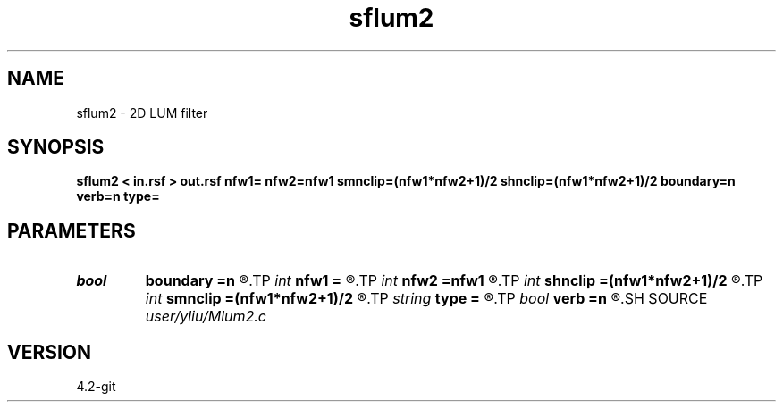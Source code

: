 .TH sflum2 1  "APRIL 2023" Madagascar "Madagascar Manuals"
.SH NAME
sflum2 \- 2D LUM filter
.SH SYNOPSIS
.B sflum2 < in.rsf > out.rsf nfw1= nfw2=nfw1 smnclip=(nfw1*nfw2+1)/2 shnclip=(nfw1*nfw2+1)/2 boundary=n verb=n type=
.SH PARAMETERS
.PD 0
.TP
.I bool   
.B boundary
.B =n
.R  [y/n]	if y, boundary is data, whereas zero
.TP
.I int    
.B nfw1
.B =
.R  	filter-window length in n1 direction (positive and odd integer)
.TP
.I int    
.B nfw2
.B =nfw1
.R  	filter-window length in n2 direction (default=nfw1)
.TP
.I int    
.B shnclip
.B =(nfw1*nfw2+1)/2
.R  	sharpener tuning parameter (1 <= shnclip <= (nfw1*nfw2+1)/2, the default is (nfw1*nfw2+1)/2)
.TP
.I int    
.B smnclip
.B =(nfw1*nfw2+1)/2
.R  	smoother tuning parameter (1 <= smnclip <= (nfw1*nfw2+1)/2, the default is (nfw1*nfw2+1)/2)
.TP
.I string 
.B type
.B =
.R  	[rectangular,cross] 2-D window type, the default is rectangular
.TP
.I bool   
.B verb
.B =n
.R  [y/n]	verbosity flag
.SH SOURCE
.I user/yliu/Mlum2.c
.SH VERSION
4.2-git
